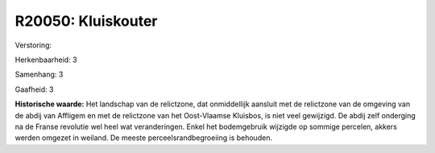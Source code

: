 R20050: Kluiskouter
===================

Verstoring:

Herkenbaarheid: 3

Samenhang: 3

Gaafheid: 3

**Historische waarde:**
Het landschap van de relictzone, dat onmiddellijk aansluit met de
relictzone van de omgeving van de abdij van Affligem en met de
relictzone van het Oost-Vlaamse Kluisbos, is niet veel gewijzigd. De
abdij zelf onderging na de Franse revolutie wel heel wat veranderingen.
Enkel het bodemgebruik wijzigde op sommige percelen, akkers werden
omgezet in weiland. De meeste perceelsrandbegroeiing is behouden.



